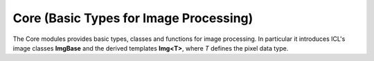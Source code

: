 **Core** (Basic Types for Image Processing)
===========================================

The Core modules provides basic types, classes and functions for image
processing. In particular it introduces ICL's image classes
**ImgBase** and the derived templates **Img<T>**, where *T* defines the
pixel data type.
